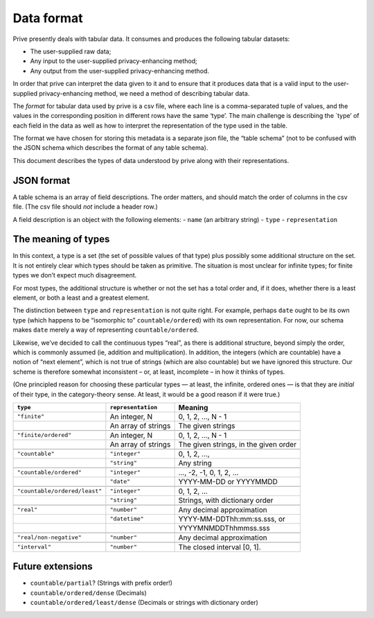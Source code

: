 ===========
Data format
===========

Prive presently deals with tabular data. It consumes and produces the
following tabular datasets:

-  The user-supplied raw data;
-  Any input to the user-supplied privacy-enhancing method;
-  Any output from the user-supplied privacy-enhancing method.

In order that prive can interpret the data given to it and to ensure
that it produces data that is a valid input to the user-supplied
privacy-enhancing method, we need a method of describing tabular data.

The *format* for tabular data used by prive is a csv file, where each
line is a comma-separated tuple of values, and the values in the
corresponding position in different rows have the same ‘type’. The main
challenge is describing the \`type’ of each field in the data as well as
how to interpret the representation of the type used in the table.

The format we have chosen for storing this metadata is a separate json
file, the “table schema” (not to be confused with the JSON schema which
describes the format of any table schema).

This document describes the types of data understood by prive along with
their representations.

JSON format
-----------

A table schema is an array of field descriptions. The order matters, and
should match the order of columns in the csv file. (The csv file should
*not* include a header row.)

A field description is an object with the following elements: - ``name``
(an arbitrary string) - ``type`` - ``representation``

The meaning of types
--------------------

In this context, a type is a set (the set of possible values of that
type) plus possibly some additional structure on the set. It is not
entirely clear which types should be taken as primitive. The situation
is most unclear for infinite types; for finite types we don’t expect
much disagreement.

For most types, the additional structure is whether or not the set has a
total order and, if it does, whether there is a least element, or both a
least and a greatest element.

The distinction between ``type`` and ``representation`` is not quite
right. For example, perhaps ``date`` ought to be its own type (which
happens to be “isomorphic to” ``countable/ordered``) with its own
representation. For now, our schema makes ``date`` merely a way of
representing ``countable/ordered``.

Likewise, we’ve decided to call the continuous types “real”, as there is
additional structure, beyond simply the order, which is commonly assumed
(ie, addition and multiplication). In addition, the integers (which are
countable) have a notion of “next element”, which is not true of strings
(which are also countable) but we have ignored this structure. Our
scheme is therefore somewhat inconsistent – or, at least, incomplete –
in how it thinks of types.

(One principled reason for choosing these particular types — at least,
the infinite, ordered ones — is that they are *initial* of their type,
in the category-theory sense. At least, it would be a good reason if it
were true.)

+-----------------------------+--------------------+-------------------------------+
| ``type``                    |``representation``  | Meaning                       |
+=============================+====================+===============================+
| ``"finite"``                |An integer, N       | 0, 1, 2, …, N - 1             |
+-----------------------------+--------------------+-------------------------------+
|                             |An array of strings | The given strings             |
+-----------------------------+--------------------+-------------------------------+
|                             |                    |                               |
+-----------------------------+--------------------+-------------------------------+
| ``"finite/ordered"``        |An integer, N       | 0, 1, 2, …, N - 1             |
+-----------------------------+--------------------+-------------------------------+
|                             |An array of strings | The given strings, in the     |
|                             |                    | given order                   |
+-----------------------------+--------------------+-------------------------------+
|                             |                    |                               |
+-----------------------------+--------------------+-------------------------------+
| ``"countable"``             |``"integer"``       | 0, 1, 2, …,                   |
+-----------------------------+--------------------+-------------------------------+
|                             |``"string"``        | Any string                    |
+-----------------------------+--------------------+-------------------------------+
|                             |                    |                               |
+-----------------------------+--------------------+-------------------------------+
|``"countable/ordered"``      |``"integer"``       | …, -2, -1, 0, 1, 2, …         |
+-----------------------------+--------------------+-------------------------------+
|                             |``"date"``          | YYYY-MM-DD or YYYYMMDD        |
+-----------------------------+--------------------+-------------------------------+
|                             |                    |                               |
+-----------------------------+--------------------+-------------------------------+
|``"countable/ordered/least"``|``"integer"``       | 0, 1, 2, …                    |
+-----------------------------+--------------------+-------------------------------+
|                             |``"string"``        | Strings, with dictionary      |
|                             |                    | order                         |
+-----------------------------+--------------------+-------------------------------+
|                             |                    |                               |
+-----------------------------+--------------------+-------------------------------+
| ``"real"``                  |``"number"``        | Any decimal approximation     |
+-----------------------------+--------------------+-------------------------------+
|                             |``"datetime"``      | YYYY-MM-DDThh:mm:ss.sss, or   |
+-----------------------------+--------------------+-------------------------------+
|                             |                    | YYYYMNMDDThhmmss.sss          |
+-----------------------------+--------------------+-------------------------------+
|                             |                    |                               |
+-----------------------------+--------------------+-------------------------------+
| ``"real/non-negative"``     |``"number"``        | Any decimal approximation     |
+-----------------------------+--------------------+-------------------------------+
|                             |                    |                               |
+-----------------------------+--------------------+-------------------------------+
| ``"interval"``              |``"number"``        | The closed interval [0, 1].   |
+-----------------------------+--------------------+-------------------------------+

Future extensions
-----------------

- ``countable/partial``? (Strings with prefix order!)
- ``countable/ordered/dense`` (Decimals) 
- ``countable/ordered/least/dense`` (Decimals or strings with dictionary order)
